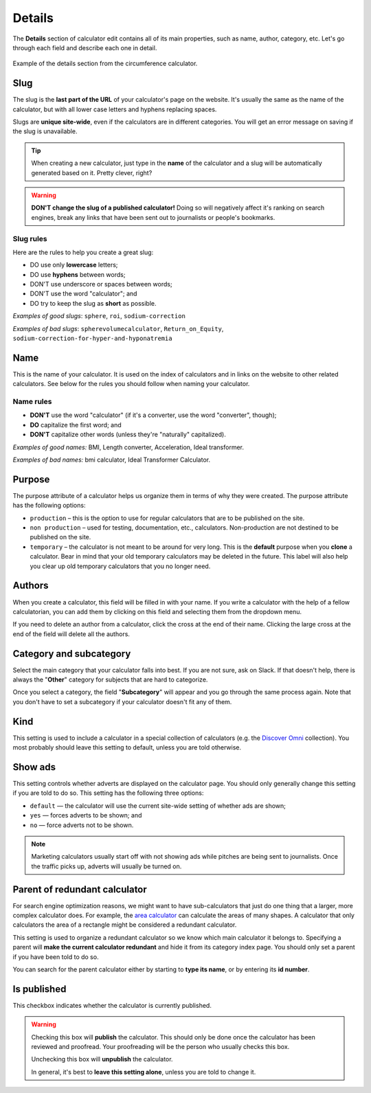 .. _details:

Details
=======

The **Details** section of calculator edit contains all of its main properties, such as name, author, category, etc. Let's go through each field and describe each one in detail.

.. _detailsExample:
.. figure:: details-example.png
  :width: 100%
  :alt: example of details section from the circumference calculator
  :align: center

  Example of the details section from the circumference calculator.


.. _detailsSlug:

Slug
----

The slug is the **last part of the URL** of your calculator's page on the website. It's usually the same as the name of the calculator, but with all lower case letters and hyphens replacing spaces.

Slugs are **unique site-wide**, even if the calculators are in different categories. You will get an error message on saving if the slug is unavailable.

.. tip::
  When creating a new calculator, just type in the **name** of the calculator and a slug will be automatically generated based on it. Pretty clever, right?

.. warning::
  **DON'T change the slug of a published calculator!** Doing so will negatively affect it's ranking on search engines, break any links that have been sent out to journalists or people's bookmarks.


Slug rules
^^^^^^^^^^

Here are the rules to help you create a great slug:

* DO use only **lowercase** letters;
* DO use **hyphens** between words;
* DON'T use underscore or spaces between words;
* DON'T use the word "calculator"; and
* DO try to keep the slug as **short** as possible.

*Examples of good slugs*: ``sphere``, ``roi``, ``sodium-correction``

*Examples of bad slugs*: ``spherevolumecalculator``, ``Return_on_Equity``, ``sodium-correction-for-hyper-and-hyponatremia``

.. _detailsName:

Name
----

This is the name of your calculator. It is used on the index of calculators and in links on the website to other related calculators. See below for the rules you should follow when naming your calculator.

Name rules
^^^^^^^^^^

* **DON'T** use the word "calculator" (if it's a converter, use the word "converter", though);
* **DO** capitalize the first word; and
* **DON'T** capitalize other words (unless they're "naturally" capitalized).

*Examples of good names:* BMI, Length converter, Acceleration, Ideal transformer.

*Examples of bad names:* bmi calculator, Ideal Transformer Calculator.

.. _detailsPurpose:

Purpose
-------

The purpose attribute of a calculator helps us organize them in terms of why they were created. The purpose attribute has the following options:

* ``production`` – this is the option to use for regular calculators that are to be published on the site.
* ``non production`` – used for testing, documentation, etc., calculators. Non-production are not destined to be published on the site.
* ``temporary`` – the calculator is not meant to be around for very long. This is the **default** purpose when you **clone** a calculator. Bear in mind that your old temporary calculators may be deleted in the future. This label will also help you clear up old temporary calculators that you no longer need.

Authors
-------

When you create a calculator, this field will be filled in with your name. If you write a calculator with the help of a fellow calculatorian, you can add them by clicking on this field and selecting them from the dropdown menu.

If you need to delete an author from a calculator, click the cross at the end of their name. Clicking the large cross at the end of the field will delete all the authors.

Category and subcategory
------------------------

Select the main category that your calculator falls into best. If you are not sure, ask on Slack. If that doesn't help, there is always the "**Other**" category for subjects that are hard to categorize.

Once you select a category, the field "**Subcategory**" will appear and you go through the same process again. Note that you don't have to set a subcategory if your calculator doesn't fit any of them.

Kind
----

This setting is used to include a calculator in a special collection of calculators (e.g. the `Discover Omni <https://www.omnicalculator.com/discover>`_ collection). You most probably should leave this setting to default, unless you are told otherwise.

Show ads
--------

This setting controls whether adverts are displayed on the calculator page. You should only generally change this setting if you are told to do so. This setting has the following three options:

* ``default`` — the calculator will use the current site-wide setting of whether ads are shown;
* ``yes`` — forces adverts to be shown; and
* ``no`` — force adverts not to be shown.

.. note::
  Marketing calculators usually start off with not showing ads while pitches are being sent to journalists. Once the traffic picks up, adverts will usually be turned on.

.. _detailsParentRedundantCalc:

Parent of redundant calculator
------------------------------

For search engine optimization reasons, we might want to have sub-calculators that just do one thing that a larger, more complex calculator does. For example, the `area calculator <https://www.omnicalculator.com/math/area>`_ can calculate the areas of many shapes. A calculator that only calculators the area of a rectangle might be considered a redundant calculator.

This setting is used to organize a redundant calculator so we know which main calculator it belongs to. Specifying a parent will **make the current calculator redundant** and hide it from its category index page. You should only set a parent if you have been told to do so.

You can search for the parent calculator either by starting to **type its name**, or by entering its **id number**.

Is published
------------

This checkbox indicates whether the calculator is currently published.

.. warning::
  Checking this box will **publish** the calculator. This should only be done once the calculator has been reviewed and proofread. Your proofreading will be the person who usually checks this box.
  
  Unchecking this box will **unpublish** the calculator.

  In general, it's best to **leave this setting alone**, unless you are told to change it.